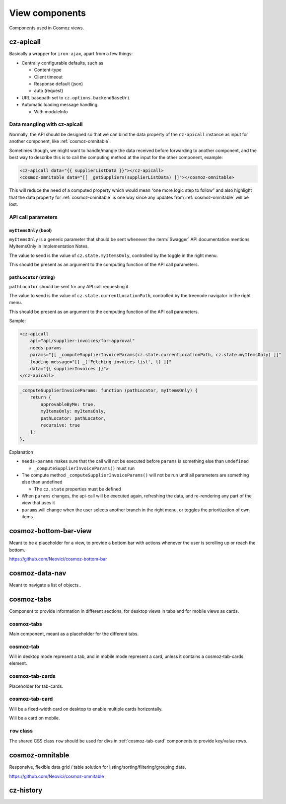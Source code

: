 View components
===============

Components used in Cosmoz views.

.. _cz-apicall:

cz-apicall
----------

Basically a wrapper for ``iron-ajax``, apart from a few things:

-  Centrally configurable defaults, such as

   -  Content-type

   -  Client timeout

   -  Response default (json)

   -  auto (request)

-  URL basepath set to ``cz.options.backendBaseUri``
-  Automatic loading message handling

   -  With moduleInfo

Data mangling with cz-apicall
~~~~~~~~~~~~~~~~~~~~~~~~~~~~~

Normally, the API should be designed so that we can bind the data
property of the ``cz-apicall`` instance as input for another component, like
:ref:`cosmoz-omnitable`.

Sometimes though, we might want to handle/mangle the data received
before forwarding to another component, and the best way to describe
this is to call the computing method at the input for the other
component, example:

.. code-block:: html

    <cz-apicall data="{{ supplierListData }}"></cz-apicall>
    <cosmoz-omnitable data="[[ _getSuppliers(supplierListData) ]]"></cosmoz-omnitable>

This will reduce the need of a computed property which would mean “one
more logic step to follow” and also highlight that the data property for
:ref:`cosmoz-omnitable` is one way since any updates from :ref:`cosmoz-omnitable` will
be lost.

API call parameters
~~~~~~~~~~~~~~~~~~~

``myItemsOnly`` (bool)
^^^^^^^^^^^^^^^^^^^^^^

``myItemsOnly`` is a generic parameter that should be sent whenever the
:term:`Swagger` API documentation mentions MyItemsOnly in Implementation Notes.

The value to send is the value of ``cz.state.myItemsOnly``, controlled by
the toggle in the right menu.

This should be present as an argument to the computing function of the
API call parameters.

``pathLocator`` (string)
^^^^^^^^^^^^^^^^^^^^^^^^

``pathLocator`` should be sent for any API call requesting it.

The value to send is the value of ``cz.state.currentLocationPath``,
controlled by the treenode navigator in the right menu.

This should be present as an argument to the computing function of the
API call parameters.

Sample:

.. code-block:: html

    <cz-apicall
        api="api/supplier-invoices/for-approval"
        needs-params
        params="[[ _computeSupplierInvoiceParams(cz.state.currentLocationPath, cz.state.myItemsOnly) ]]"
        loading-message="[[ _('Fetching invoices list', t) ]]"
        data="{{ supplierInvoices }}">
    </cz-apicall>

.. code-block:: js

    _computeSupplierInvoiceParams: function (pathLocator, myItemsOnly) {
        return {
            approvableByMe: true,
            myItemsOnly: myItemsOnly,
            pathLocator: pathLocator,
            recursive: true
        };
    },

Explanation

-  ``needs-params`` makes sure that the call will not be executed before
   ``params`` is something else than ``undefined``

   -  ``_computeSupplierInvoiceParams()`` must run

-  The compute method ``_computeSupplierInvoiceParams()`` will not be run
   until all parameters are something else than undefined

   -  The ``cz.state`` properties must be defined

-  When ``params`` changes, the api-call will be executed again, refreshing
   the data, and re-rendering any part of the view that uses it
-  ``params`` will change when the user selects another branch in the right
   menu, or toggles the prioritization of own items

.. _cosmoz-bottom-bar-view:

cosmoz-bottom-bar-view
----------------------

Meant to be a placeholder for a view, to provide a bottom bar with
actions whenever the user is scrolling up or reach the bottom.

https://github.com/Neovici/cosmoz-bottom-bar

.. todo:: link wc.org docs

.. _cosmoz-data-nav:

cosmoz-data-nav
---------------

Meant to navigate a list of objects..

.. todo:: Documentation

.. todo:: Move to public github

.. _cosmoz-tabs:

cosmoz-tabs
-----------

Component to provide information in different sections, for desktop
views in tabs and for mobile views as cards.

.. todo:: Documentation

.. todo:: Move to public github

cosmoz-tabs
~~~~~~~~~~~

Main component, meant as a placeholder for the different tabs.

cosmoz-tab
~~~~~~~~~~

Will in desktop mode represent a tab, and in mobile mode represent a
card, unless it contains a cosmoz-tab-cards element.

cosmoz-tab-cards
~~~~~~~~~~~~~~~~

Placeholder for tab-cards.

.. _cosmoz-tab-card:

cosmoz-tab-card
~~~~~~~~~~~~~~~

Will be a fixed-width card on desktop to enable multiple cards
horizontally.

Will be a card on mobile.

``row`` class
~~~~~~~~~~~~~

The shared CSS class ``row`` should be used for divs in :ref:`cosmoz-tab-card`
components to provide key/value rows.

.. _cosmoz-omnitable:

cosmoz-omnitable
----------------

Responsive, flexible data grid / table solution for listing/sorting/filtering/grouping data.

https://github.com/Neovici/cosmoz-omnitable

.. todo:: Documentation

.. todo:: Move to public github

cz-history
----------

.. todo:: Documentation